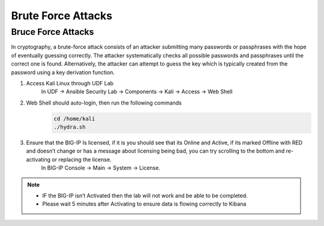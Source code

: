 Brute Force Attacks
===================

Bruce Force Attacks
*******************
In cryptography, a brute-force attack consists of an attacker submitting many passwords or passphrases with the hope of eventually guessing correctly. The attacker systematically checks all possible passwords and passphrases until the correct one is found. Alternatively, the attacker can attempt to guess the key which is typically created from the password using a key derivation function.

#. Access Kali Linux through UDF Lab
     In UDF -> Ansible Security Lab -> Components -> Kali -> Access -> Web Shell
     
     .. image:: ../images/Picture2.png
#. Web Shell should auto-login, then run the following commands
     .. code-block::

       cd /home/kali
       ./hydra.sh
      
     .. image:: ../images/Picture3.png
#. Ensure that the BIG-IP Is licensed, if it is you should see that its Online and Active, if its marked Offline with RED and doesn’t change or has a message about licensing being bad, you can try scrolling to the bottom and re-activating or replacing the license.  
     In BIG-IP Console -> Main -> System -> License.

     .. image:: ../images/Picture4.png

.. note:: 
   - IF the BIG-IP isn’t Activated then the lab will not work and be able to be completed.
   - Please wait 5 minutes after Activating to ensure data is flowing correctly to Kibana
